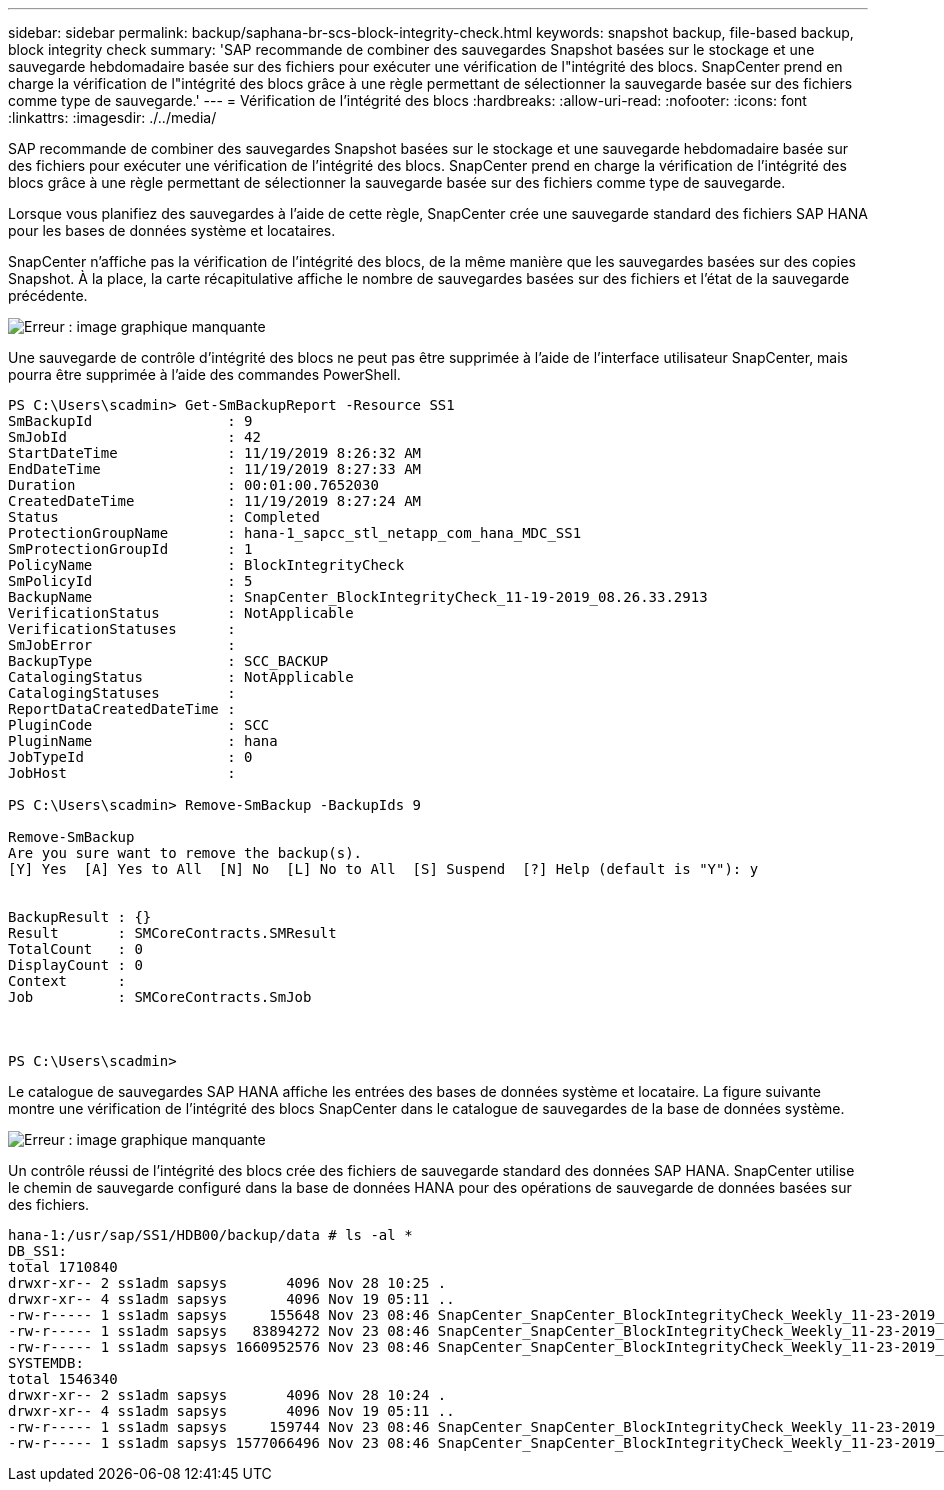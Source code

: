 ---
sidebar: sidebar 
permalink: backup/saphana-br-scs-block-integrity-check.html 
keywords: snapshot backup, file-based backup, block integrity check 
summary: 'SAP recommande de combiner des sauvegardes Snapshot basées sur le stockage et une sauvegarde hebdomadaire basée sur des fichiers pour exécuter une vérification de l"intégrité des blocs. SnapCenter prend en charge la vérification de l"intégrité des blocs grâce à une règle permettant de sélectionner la sauvegarde basée sur des fichiers comme type de sauvegarde.' 
---
= Vérification de l'intégrité des blocs
:hardbreaks:
:allow-uri-read: 
:nofooter: 
:icons: font
:linkattrs: 
:imagesdir: ./../media/


[role="lead"]
SAP recommande de combiner des sauvegardes Snapshot basées sur le stockage et une sauvegarde hebdomadaire basée sur des fichiers pour exécuter une vérification de l'intégrité des blocs. SnapCenter prend en charge la vérification de l'intégrité des blocs grâce à une règle permettant de sélectionner la sauvegarde basée sur des fichiers comme type de sauvegarde.

Lorsque vous planifiez des sauvegardes à l'aide de cette règle, SnapCenter crée une sauvegarde standard des fichiers SAP HANA pour les bases de données système et locataires.

SnapCenter n'affiche pas la vérification de l'intégrité des blocs, de la même manière que les sauvegardes basées sur des copies Snapshot. À la place, la carte récapitulative affiche le nombre de sauvegardes basées sur des fichiers et l'état de la sauvegarde précédente.

image:saphana-br-scs-image94.png["Erreur : image graphique manquante"]

Une sauvegarde de contrôle d'intégrité des blocs ne peut pas être supprimée à l'aide de l'interface utilisateur SnapCenter, mais pourra être supprimée à l'aide des commandes PowerShell.

....
PS C:\Users\scadmin> Get-SmBackupReport -Resource SS1
SmBackupId                : 9
SmJobId                   : 42
StartDateTime             : 11/19/2019 8:26:32 AM
EndDateTime               : 11/19/2019 8:27:33 AM
Duration                  : 00:01:00.7652030
CreatedDateTime           : 11/19/2019 8:27:24 AM
Status                    : Completed
ProtectionGroupName       : hana-1_sapcc_stl_netapp_com_hana_MDC_SS1
SmProtectionGroupId       : 1
PolicyName                : BlockIntegrityCheck
SmPolicyId                : 5
BackupName                : SnapCenter_BlockIntegrityCheck_11-19-2019_08.26.33.2913
VerificationStatus        : NotApplicable
VerificationStatuses      :
SmJobError                :
BackupType                : SCC_BACKUP
CatalogingStatus          : NotApplicable
CatalogingStatuses        :
ReportDataCreatedDateTime :
PluginCode                : SCC
PluginName                : hana
JobTypeId                 : 0
JobHost                   :
 
PS C:\Users\scadmin> Remove-SmBackup -BackupIds 9
 
Remove-SmBackup
Are you sure want to remove the backup(s).
[Y] Yes  [A] Yes to All  [N] No  [L] No to All  [S] Suspend  [?] Help (default is "Y"): y
 
 
BackupResult : {}
Result       : SMCoreContracts.SMResult
TotalCount   : 0
DisplayCount : 0
Context      :
Job          : SMCoreContracts.SmJob
 
 
 
PS C:\Users\scadmin>
....
Le catalogue de sauvegardes SAP HANA affiche les entrées des bases de données système et locataire. La figure suivante montre une vérification de l'intégrité des blocs SnapCenter dans le catalogue de sauvegardes de la base de données système.

image:saphana-br-scs-image95.png["Erreur : image graphique manquante"]

Un contrôle réussi de l'intégrité des blocs crée des fichiers de sauvegarde standard des données SAP HANA. SnapCenter utilise le chemin de sauvegarde configuré dans la base de données HANA pour des opérations de sauvegarde de données basées sur des fichiers.

....
hana-1:/usr/sap/SS1/HDB00/backup/data # ls -al *
DB_SS1:
total 1710840
drwxr-xr-- 2 ss1adm sapsys       4096 Nov 28 10:25 .
drwxr-xr-- 4 ss1adm sapsys       4096 Nov 19 05:11 ..
-rw-r----- 1 ss1adm sapsys     155648 Nov 23 08:46 SnapCenter_SnapCenter_BlockIntegrityCheck_Weekly_11-23-2019_06.00.07.8397_databackup_0_1
-rw-r----- 1 ss1adm sapsys   83894272 Nov 23 08:46 SnapCenter_SnapCenter_BlockIntegrityCheck_Weekly_11-23-2019_06.00.07.8397_databackup_2_1
-rw-r----- 1 ss1adm sapsys 1660952576 Nov 23 08:46 SnapCenter_SnapCenter_BlockIntegrityCheck_Weekly_11-23-2019_06.00.07.8397_databackup_3_1
SYSTEMDB:
total 1546340
drwxr-xr-- 2 ss1adm sapsys       4096 Nov 28 10:24 .
drwxr-xr-- 4 ss1adm sapsys       4096 Nov 19 05:11 ..
-rw-r----- 1 ss1adm sapsys     159744 Nov 23 08:46 SnapCenter_SnapCenter_BlockIntegrityCheck_Weekly_11-23-2019_06.00.07.8397_databackup_0_1
-rw-r----- 1 ss1adm sapsys 1577066496 Nov 23 08:46 SnapCenter_SnapCenter_BlockIntegrityCheck_Weekly_11-23-2019_06.00.07.8397_databackup_1_1
....
